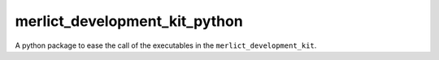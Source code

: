 ##############################
merlict_development_kit_python
##############################
|TestStatus| |PyPiStatus| |BlackStyle| |BlackPackStyle| |MITLicenseBadge|

A python package to ease the call of the executables in the ``merlict_development_kit``.

.. |TestStatus| image:: https://github.com/cherenkov-plenoscope/merlict_development_kit_python/actions/workflows/test.yml/badge.svg?branch=main
    :target: https://github.com/cherenkov-plenoscope/merlict_development_kit_python/actions/workflows/test.yml

.. |PyPiStatus| image:: https://img.shields.io/pypi/v/merlict_development_kit_python
    :target: https://pypi.org/project/merlict_development_kit_python

.. |BlackStyle| image:: https://img.shields.io/badge/code%20style-black-000000.svg
    :target: https://github.com/psf/black

.. |BlackPackStyle| image:: https://img.shields.io/badge/pack%20style-black-000000.svg
    :target: https://github.com/cherenkov-plenoscope/black_pack

.. |MITLicenseBadge| image:: https://img.shields.io/badge/License-MIT-yellow.svg
    :target: https://opensource.org/licenses/MIT

